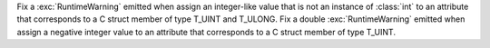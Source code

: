 Fix a :exc:`RuntimeWarning` emitted when assign an integer-like value that
is not an instance of :class:`int` to an attribute that corresponds to a C
struct member of type T_UINT and T_ULONG. Fix a
double :exc:`RuntimeWarning` emitted when assign a negative integer value to
an attribute that corresponds to a C struct member of type T_UINT.
